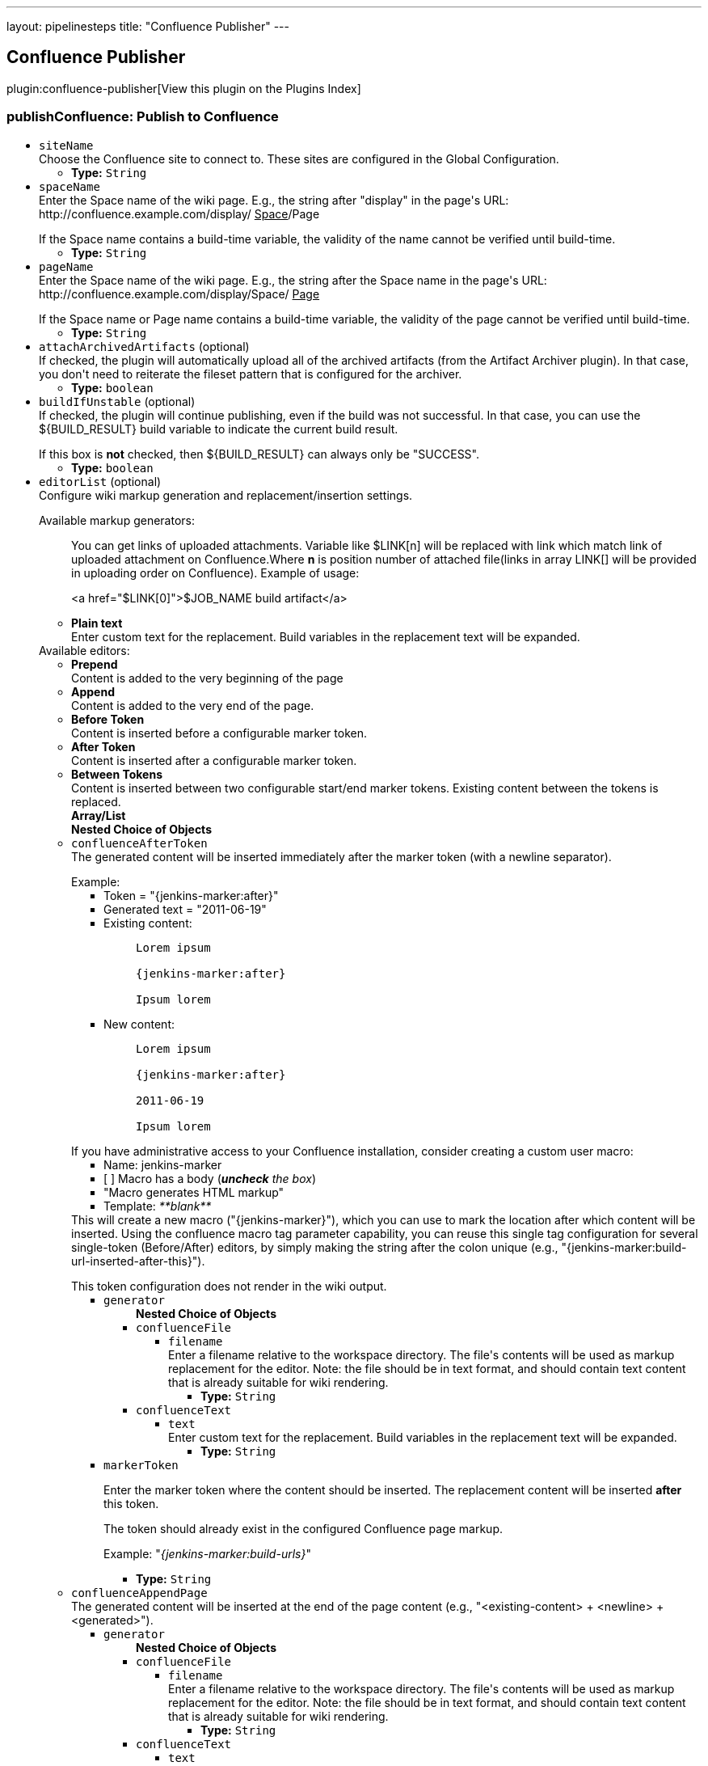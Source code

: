 ---
layout: pipelinesteps
title: "Confluence Publisher"
---

:notitle:
:description:
:author:
:email: jenkinsci-users@googlegroups.com
:sectanchors:
:toc: left

== Confluence Publisher

plugin:confluence-publisher[View this plugin on the Plugins Index]

=== +publishConfluence+: Publish to Confluence
++++
<ul><li><code>siteName</code>
<div><div>
  Choose the Confluence site to connect to. These sites are configured in the 
 <a rel="nofollow">Global Configuration</a>. 
</div></div>

<ul><li><b>Type:</b> <code>String</code></li></ul></li>
<li><code>spaceName</code>
<div><div>
  Enter the Space name of the wiki page. E.g., the string after "display" in the page's URL: http://confluence.example.com/display/
 <u>Space</u>/Page 
 <p></p> If the Space name contains a build-time variable, the validity of the name cannot be verified until build-time. 
</div></div>

<ul><li><b>Type:</b> <code>String</code></li></ul></li>
<li><code>pageName</code>
<div><div>
  Enter the Space name of the wiki page. E.g., the string after the Space name in the page's URL: http://confluence.example.com/display/Space/
 <u>Page</u> 
 <p></p> If the Space name or Page name contains a build-time variable, the validity of the page cannot be verified until build-time. 
</div></div>

<ul><li><b>Type:</b> <code>String</code></li></ul></li>
<li><code>attachArchivedArtifacts</code> (optional)
<div><div>
  If checked, the plugin will automatically upload all of the archived artifacts (from the Artifact Archiver plugin). In that case, you don't need to reiterate the fileset pattern that is configured for the archiver. 
</div></div>

<ul><li><b>Type:</b> <code>boolean</code></li></ul></li>
<li><code>buildIfUnstable</code> (optional)
<div><div>
  If checked, the plugin will continue publishing, even if the build was not successful. In that case, you can use the ${BUILD_RESULT} build variable to indicate the current build result. 
 <p></p> If this box is 
 <b>not</b> checked, then ${BUILD_RESULT} can always only be "SUCCESS". 
</div></div>

<ul><li><b>Type:</b> <code>boolean</code></li></ul></li>
<li><code>editorList</code> (optional)
<div><div>
  Configure wiki markup generation and replacement/insertion settings. 
 <p></p> Available markup generators:
 <ul> 
  <p>You can get links of uploaded attachments. Variable like $LINK[n] will be replaced with link which match link of uploaded attachment on Confluence.Where <b>n</b> is position number of attached file(links in array LINK[] will be provided in uploading order on Confluence). Example of usage: </p>
  <p> &lt;a href="$LINK[0]"&gt;$JOB_NAME build artifact&lt;/a&gt;</p>
  <p></p> 
  <li><b>Plain text</b><br> Enter custom text for the replacement. Build variables in the replacement text will be expanded.</li> 
 </ul> Available editors:
 <ul> 
  <li><b>Prepend</b><br> Content is added to the very beginning of the page</li> 
  <li><b>Append</b><br> Content is added to the very end of the page.</li> 
  <li><b>Before Token</b><br> Content is inserted before a configurable marker token.</li> 
  <li><b>After Token</b><br> Content is inserted after a configurable marker token.</li> 
  <li><b>Between Tokens</b><br> Content is inserted between two configurable start/end marker tokens. Existing content between the tokens is replaced.</li> 
 </ul> 
</div></div>

<ul><b>Array/List</b><br/>
<b>Nested Choice of Objects</b>
<li><code>confluenceAfterToken</code></li>
<div><div>
  The generated content will be inserted immediately after the marker token (with a newline separator). 
 <p></p> Example:
 <ul> 
  <li>Token = "{jenkins-marker:after}"</li> 
  <li>Generated text = "2011-06-19"</li> 
  <li>Existing content:
   <blockquote>
    <pre>Lorem ipsum
{jenkins-marker:after}
Ipsum lorem</pre>
   </blockquote></li> 
  <li>New content:
   <blockquote>
    <pre>Lorem ipsum
{jenkins-marker:after}
2011-06-19
Ipsum lorem</pre>
   </blockquote></li> 
 </ul> 
 <p></p> If you have administrative access to your Confluence installation, consider creating a custom user macro: 
 <ul> 
  <li>Name: jenkins-marker</li> 
  <li>[ ] Macro has a body (<i><b>uncheck</b> the box</i>)</li> 
  <li>"Macro generates HTML markup"</li> 
  <li>Template: <i>**blank**</i></li> 
 </ul> This will create a new macro ("{jenkins-marker}"), which you can use to mark the location after which content will be inserted. Using the confluence macro tag parameter capability, you can reuse this single tag configuration for several single-token (Before/After) editors, by simply making the string after the colon unique (e.g., "{jenkins-marker:build-url-inserted-after-this}"). 
 <p></p> This token configuration does not render in the wiki output. 
</div></div>
<ul><li><code>generator</code>
<ul><b>Nested Choice of Objects</b>
<li><code>confluenceFile</code></li>
<ul><li><code>filename</code>
<div><div>
  Enter a filename relative to the workspace directory. The file's contents will be used as markup replacement for the editor. Note: the file should be in text format, and should contain text content that is already suitable for wiki rendering. 
</div></div>

<ul><li><b>Type:</b> <code>String</code></li></ul></li>
</ul><li><code>confluenceText</code></li>
<ul><li><code>text</code>
<div><div>
  Enter custom text for the replacement. Build variables in the replacement text will be expanded. 
</div></div>

<ul><li><b>Type:</b> <code>String</code></li></ul></li>
</ul></ul></li>
<li><code>markerToken</code>
<div><div> 
 <p>Enter the marker token where the content should be inserted. The replacement content will be inserted <b>after</b> this token.</p> 
 <p>The token should already exist in the configured Confluence page markup.</p> 
 <p>Example: "<i>{jenkins-marker:build-urls}</i>"</p> 
</div></div>

<ul><li><b>Type:</b> <code>String</code></li></ul></li>
</ul><li><code>confluenceAppendPage</code></li>
<div><div>
  The generated content will be inserted at the end of the page content (e.g., "&lt;existing-content&gt; + &lt;newline&gt; + &lt;generated&gt;"). 
</div></div>
<ul><li><code>generator</code>
<ul><b>Nested Choice of Objects</b>
<li><code>confluenceFile</code></li>
<ul><li><code>filename</code>
<div><div>
  Enter a filename relative to the workspace directory. The file's contents will be used as markup replacement for the editor. Note: the file should be in text format, and should contain text content that is already suitable for wiki rendering. 
</div></div>

<ul><li><b>Type:</b> <code>String</code></li></ul></li>
</ul><li><code>confluenceText</code></li>
<ul><li><code>text</code>
<div><div>
  Enter custom text for the replacement. Build variables in the replacement text will be expanded. 
</div></div>

<ul><li><b>Type:</b> <code>String</code></li></ul></li>
</ul></ul></li>
</ul><li><code>confluenceBeforeToken</code></li>
<div><div>
  The generated content will be inserted immediately before the marker token (with a newline separator). 
 <p></p> Example:
 <ul> 
  <li>Token = "{jenkins-marker:before}"</li> 
  <li>Generated text = "2011-06-19"</li> 
  <li>Existing content:
   <blockquote>
    <pre>Lorem ipsum
{jenkins-marker:before}
Ipsum lorem</pre>
   </blockquote></li> 
  <li>New content:
   <blockquote>
    <pre>Lorem ipsum
2011-06-19
{jenkins-marker:before}
Ipsum lorem</pre>
   </blockquote></li> 
 </ul> 
 <p></p> If you have administrative access to your Confluence installation, consider creating a custom user macro: 
 <ul> 
  <li>Name: jenkins-marker</li> 
  <li>[ ] Macro has a body (<i><b>uncheck</b> the box</i>)</li> 
  <li>"Macro generates HTML markup"</li> 
  <li>Template: <i>**blank**</i></li> 
 </ul> This will create a new macro ("{jenkins-marker}"), which you can use to mark the location before which content will be inserted. Using the confluence macro tag parameter capability, you can reuse this single tag configuration for several single-token (Before/After) editors, by simply making the string after the colon unique (e.g., "{jenkins-marker:build-url-inserted-before-this}"). 
 <p></p> This token configuration does not render in the wiki output. 
</div></div>
<ul><li><code>generator</code>
<ul><b>Nested Choice of Objects</b>
<li><code>confluenceFile</code></li>
<ul><li><code>filename</code>
<div><div>
  Enter a filename relative to the workspace directory. The file's contents will be used as markup replacement for the editor. Note: the file should be in text format, and should contain text content that is already suitable for wiki rendering. 
</div></div>

<ul><li><b>Type:</b> <code>String</code></li></ul></li>
</ul><li><code>confluenceText</code></li>
<ul><li><code>text</code>
<div><div>
  Enter custom text for the replacement. Build variables in the replacement text will be expanded. 
</div></div>

<ul><li><b>Type:</b> <code>String</code></li></ul></li>
</ul></ul></li>
<li><code>markerToken</code>
<div><div> 
 <p>Enter the marker token where the content should be inserted. The replacement content will be inserted <b>before</b> this token.</p>  
 <p>The token should already exist in the configured Confluence page markup.</p> 
</div></div>

<ul><li><b>Type:</b> <code>String</code></li></ul></li>
</ul><li><code>confluenceBetweenTokens</code></li>
<div><div>
  The generated content will be inserted between the START and END markers. Both markers must exist in the page. Any existing content between the markers will be 
 <b>replaced</b>. 
 <p></p> Example:
 <ul> 
  <li>Start Token = "{jenkins-between:start|token=replaced-section}"</li> 
  <li>End Token = "{jenkins-between:end|token=replaced-section}"</li> 
  <li>Generated text = "2011-06-19"</li> 
  <li>Existing content:
   <blockquote>
    <pre>Lorem ipsum
{jenkins-between:start|token=replaced-section}
previous content
{jenkins-between:end|token=replaced-section}
Ipsum lorem</pre>
   </blockquote></li> 
  <li>New content:
   <blockquote>
    <pre>Lorem ipsum
{jenkins-between:start|token=replaced-section}
2011-06-19
{jenkins-between:end|token=replaced-section}
Ipsum lorem</pre>
   </blockquote></li> 
 </ul> 
 <p></p> If you have administrative access to your Confluence installation, consider creating a custom user macro: 
 <ul> 
  <li>Name: jenkins-between</li> 
  <li>[X] Macro has a body</li> 
  <li>"Use unprocessed macro body"</li> 
  <li>"Macro generates wiki markup"</li> 
  <li>Template: <i>**blank**</i></li> 
 </ul> This will create a new macro ("{jenkins-between}"), which you can use to mark the start/end tokens. Using the Confluence macro tag parameter capability, you can use this single tag configuration for several "Between start/end token" edits, and simply make each individual editor configuration use a unique parameter (also remember to make the start/end tags unique as well). 
 <p></p> This token configuration maintains the Wiki rendering aspect of the replacement text, and the token does not render in the formatted wiki output. 
</div></div>
<ul><li><code>generator</code>
<ul><b>Nested Choice of Objects</b>
<li><code>confluenceFile</code></li>
<ul><li><code>filename</code>
<div><div>
  Enter a filename relative to the workspace directory. The file's contents will be used as markup replacement for the editor. Note: the file should be in text format, and should contain text content that is already suitable for wiki rendering. 
</div></div>

<ul><li><b>Type:</b> <code>String</code></li></ul></li>
</ul><li><code>confluenceText</code></li>
<ul><li><code>text</code>
<div><div>
  Enter custom text for the replacement. Build variables in the replacement text will be expanded. 
</div></div>

<ul><li><b>Type:</b> <code>String</code></li></ul></li>
</ul></ul></li>
<li><code>startMarkerToken</code>
<div><div>
  Enter the token where the marked section should 
 <b>begin</b>. The replacement content will be inserted after this token. 
 <p></p> Both tokens should already exist in the configured Confluence page markup. 
</div></div>

<ul><li><b>Type:</b> <code>String</code></li></ul></li>
<li><code>endMarkerToken</code>
<div><div>
  Enter the token where the marked section should 
 <b>end</b>. The replacement content will be inserted before this token. 
 <p></p> Both tokens should already exist in the configured Confluence page markup. 
</div></div>

<ul><li><b>Type:</b> <code>String</code></li></ul></li>
</ul><li><code>confluenceWritePage</code></li>
<div><div>
  The generated content will replace the entire page's content. 
 <b>Use with care</b> 
</div></div>
<ul><li><code>generator</code>
<ul><b>Nested Choice of Objects</b>
<li><code>confluenceFile</code></li>
<ul><li><code>filename</code>
<div><div>
  Enter a filename relative to the workspace directory. The file's contents will be used as markup replacement for the editor. Note: the file should be in text format, and should contain text content that is already suitable for wiki rendering. 
</div></div>

<ul><li><b>Type:</b> <code>String</code></li></ul></li>
</ul><li><code>confluenceText</code></li>
<ul><li><code>text</code>
<div><div>
  Enter custom text for the replacement. Build variables in the replacement text will be expanded. 
</div></div>

<ul><li><b>Type:</b> <code>String</code></li></ul></li>
</ul></ul></li>
</ul><li><code>confluencePrependPage</code></li>
<div><div>
  The generated content will be inserted at the beginning of the page content (e.g., "&lt;generated&gt; + &lt;newline&gt; + &lt;existing-content&gt;"). 
</div></div>
<ul><li><code>generator</code>
<ul><b>Nested Choice of Objects</b>
<li><code>confluenceFile</code></li>
<ul><li><code>filename</code>
<div><div>
  Enter a filename relative to the workspace directory. The file's contents will be used as markup replacement for the editor. Note: the file should be in text format, and should contain text content that is already suitable for wiki rendering. 
</div></div>

<ul><li><b>Type:</b> <code>String</code></li></ul></li>
</ul><li><code>confluenceText</code></li>
<ul><li><code>text</code>
<div><div>
  Enter custom text for the replacement. Build variables in the replacement text will be expanded. 
</div></div>

<ul><li><b>Type:</b> <code>String</code></li></ul></li>
</ul></ul></li>
</ul></ul></li>
<li><code>fileSet</code> (optional)
<div><div>
  Can use wildcards like 'module/dist/**/*.zip'. See 
 <a href="http://ant.apache.org/manual/Types/fileset.html" rel="nofollow"> the @includes of Ant fileset</a> for the exact format. The base directory is 
 <a rel="nofollow">the workspace</a>. 
</div></div>

<ul><li><b>Type:</b> <code>String</code></li></ul></li>
<li><code>labels</code> (optional)
<div><div>
  Comma, or space, separated list of labels to apply to the Confluence page. 
</div></div>

<ul><li><b>Type:</b> <code>String</code></li></ul></li>
<li><code>parentId</code> (optional)
<div><div>
  (Optional) Enter the page ID of the parent wiki page. You can find this identifier by accessing the parent page in question, and then selecting "Page Information" or "Page History" from the Confluence 
 <em>Tools</em> menu. The pageId will appear as a query parameter in the address bar. e.g. (
 <code>pageId=1234567</code>) 
 <p></p> If a parent is not specified, the space home will be used as the parent. 
 <p></p> This field is used for creating new pages only. If the page already exists, then parentId is discarded. 
</div></div>

<ul><li><b>Type:</b> <code>long</code></li></ul></li>
<li><code>replaceAttachments</code> (optional)
<div><div>
  If checked, the plugin will automatically replace the existing file with the new file with the same name. For correct work jenkins user should have permission to delete files from selected page. 
 <b>BE CAREFULE WITH THIS OPTION</b> 
</div></div>

<ul><li><b>Type:</b> <code>boolean</code></li></ul></li>
</ul>


++++
